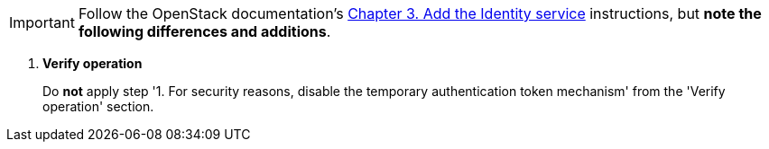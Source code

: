 [IMPORTANT]
Follow the OpenStack documentation's
http://docs.openstack.org/kilo/install-guide/install/apt/content/ch_keystone.html[Chapter 3. Add the Identity service]
instructions, but *note the following differences and additions*.

. *Verify operation*
+
====
Do *not* apply step '1. For security reasons, disable the temporary
authentication token mechanism' from the 'Verify operation' section.
====
